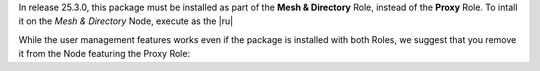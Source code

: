 In release 25.3.0, this package must be installed as part of the
**Mesh & Directory** Role, instead of the **Proxy** Role. To
intall it on the *Mesh & Directory* Node, execute as the |ru|

.. tab-set::

   .. tab-item:: Ubuntu
      :sync: ubuntu

      .. code:: console

         # apt install carbonio-user-management

   .. tab-item:: RHEL
      :sync: rhel

      .. code:: console

         # dnf install carbonio-user-management

While the user management features works even if the package is
installed with both Roles, we suggest that you remove it from the Node
featuring the Proxy Role:

.. tab-set::

   .. tab-item:: Ubuntu
      :sync: ubuntu

      .. code:: console

         # apt remove carbonio-user-management

   .. tab-item:: RHEL
      :sync: rhel

      .. code:: console

         # dnf remove carbonio-user-management

